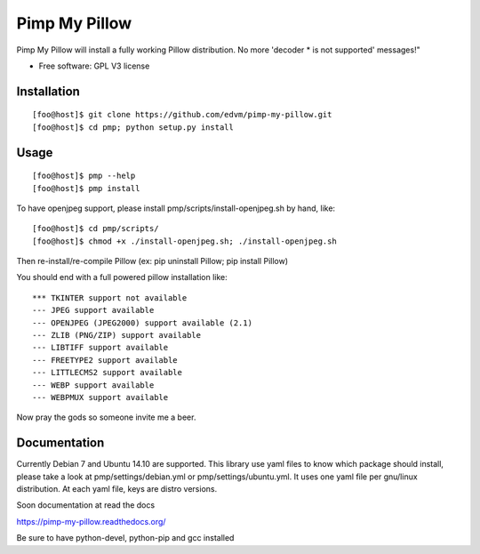 ===============================
Pimp My Pillow
===============================

| |docs| 
| |version| |downloads| |wheel| |supported-versions| 

.. |docs| image:: https://readthedocs.org/projects/pimp-my-pillow/badge/?style=flat
    :target: https://readthedocs.org/projects/pimp-my-pillow
    :alt: Documentation Status

.. |version| image:: http://img.shields.io/pypi/v/pmp.png?style=flat
    :alt: PyPI Package latest release
    :target: https://pypi.python.org/pypi/pmp

.. |downloads| image:: http://img.shields.io/pypi/dm/pmp.png?style=flat
    :alt: PyPI Package monthly downloads
    :target: https://pypi.python.org/pypi/pmp

.. |wheel| image:: https://pypip.in/wheel/pmp/badge.png?style=flat
    :alt: PyPI Wheel
    :target: https://pypi.python.org/pypi/pmp

.. |supported-versions| image:: https://pypip.in/py_versions/pmp/badge.png?style=flat
    :alt: Supported versions
    :target: https://pypi.python.org/pypi/pmp


Pimp My Pillow will install a fully working Pillow distribution. No more 'decoder * is not supported' messages!"

* Free software: GPL V3 license

Installation
============

::

   [foo@host]$ git clone https://github.com/edvm/pimp-my-pillow.git
   [foo@host]$ cd pmp; python setup.py install 

   
Usage
=====

::

   [foo@host]$ pmp --help 
   [foo@host]$ pmp install 


To have openjpeg support, please install pmp/scripts/install-openjpeg.sh by hand, like:

::

   [foo@host]$ cd pmp/scripts/ 
   [foo@host]$ chmod +x ./install-openjpeg.sh; ./install-openjpeg.sh 


Then re-install/re-compile Pillow (ex: pip uninstall Pillow; pip install Pillow)

You should end with a full powered pillow installation like:

::

    *** TKINTER support not available
    --- JPEG support available
    --- OPENJPEG (JPEG2000) support available (2.1)
    --- ZLIB (PNG/ZIP) support available
    --- LIBTIFF support available
    --- FREETYPE2 support available
    --- LITTLECMS2 support available
    --- WEBP support available
    --- WEBPMUX support available

Now pray the gods so someone invite me a beer.


Documentation
=============

Currently Debian 7 and Ubuntu 14.10 are supported. This library use yaml files
to know which package should install, please take a look at pmp/settings/debian.yml 
or pmp/settings/ubuntu.yml. It uses one yaml file per gnu/linux distribution. At
each yaml file, keys are distro versions.

Soon documentation at read the docs

https://pimp-my-pillow.readthedocs.org/

Be sure to have python-devel, python-pip and gcc installed
